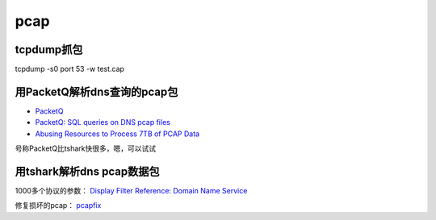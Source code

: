 pcap
########

tcpdump抓包
==========================================================

tcpdump -s0 port 53 -w test.cap

用PacketQ解析dns查询的pcap包
==========================================================

- `PacketQ <https://github.com/dotse/PacketQ>`_
- `PacketQ: SQL queries on DNS pcap files <http://jpmens.net/2011/05/23/packetq-sql-queries-on-dns-pcap-files/>`_
- `Abusing  Resources to Process 7TB of PCAP Data <https://indico.dns-oarc.net//getFile.py/access?contribId=16&sessionId=1&resId=3&materialId=slides&confId=1>`_

号称PacketQ比tshark快很多，嗯，可以试试

用tshark解析dns pcap数据包
==========================================================

1000多个协议的参数： `Display Filter Reference: Domain Name Service <https://www.wireshark.org/docs/dfref/d/dns.html>`_

修复损坏的pcap： `pcapfix <http://f00l.de/pcapfix/>`_

.. raw::

    tshark -r .\test.cap -E 'separator=;' -T fields -e frame.time -e ip.src -e ip.dst -e dns.flags.opcode -e dns.qry.name -e dns.qry.type -e dns.flags.rcode -e dns.flags.response -e dns.flags.truncated -e dns.resp.name -e dns.resp.class -e dns.resp.type -e dns.resp.ttl -e dns.a -e dns.cname -e dns.ns -e dns.aaaa
